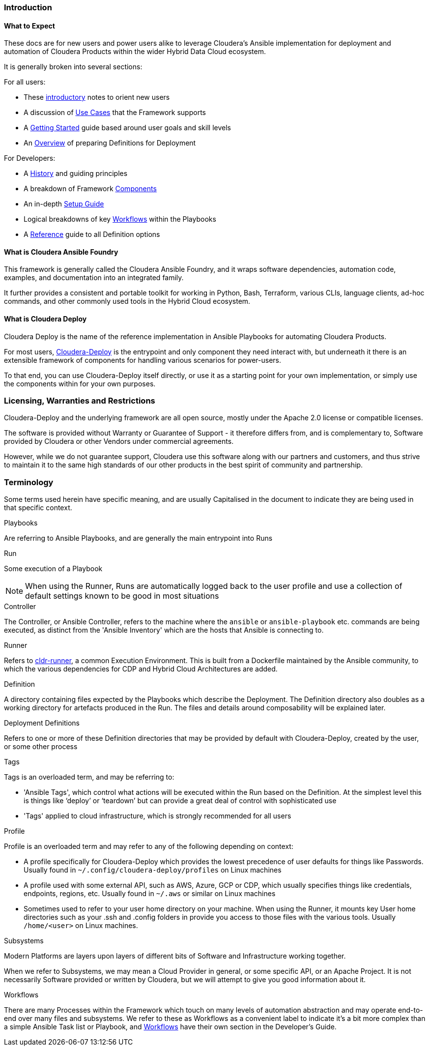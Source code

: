 [[cdIntroduction]]
=== Introduction

==== What to Expect
These docs are for new users and power users alike to leverage Cloudera's Ansible implementation for deployment and automation of Cloudera Products within the wider Hybrid Data Cloud ecosystem.

It is generally broken into several sections:

.For all users:

* These xref:cdIntroduction[introductory] notes to orient new users
* A discussion of xref:cdUseCases[Use Cases] that the Framework supports
* A xref:cdGettingStarted[Getting Started] guide based around user goals and skill levels
* An xref:cdDeployments[Overview] of preparing Definitions for Deployment

[[cdForDevelopers]]
.For Developers:
* A xref:cdHistory[History] and guiding principles
* A breakdown of Framework xref:cdComponents[Components]
* An in-depth xref:cdDevelopersSetup[Setup Guide]
* Logical breakdowns of key xref:cdWorkflows[Workflows] within the Playbooks
* A xref:cdSchemaReference[Reference] guide to all Definition options

==== What is Cloudera Ansible Foundry

This framework is generally called the Cloudera Ansible Foundry, and it wraps software dependencies, automation code, examples, and documentation into an integrated family.

It further provides a consistent and portable toolkit for working in Python, Bash, Terraform, various CLIs, language clients, ad-hoc commands, and other commonly used tools in the Hybrid Cloud ecosystem.

==== What is Cloudera Deploy

Cloudera Deploy is the name of the reference implementation in Ansible Playbooks for automating Cloudera Products.

For most users, https://github.com/cloudera-labs/cloudera-deploy[Cloudera-Deploy] is the entrypoint and only component they need interact with, but underneath it there is an extensible framework of components for handling various scenarios for power-users.

To that end, you can use Cloudera-Deploy itself directly, or use it as a starting point for your own implementation, or simply use the components within for your own purposes.

=== Licensing, Warranties and Restrictions
Cloudera-Deploy and the underlying framework are all open source, mostly under the Apache 2.0 license or compatible licenses.

The software is provided without Warranty or Guarantee of Support - it therefore differs from, and is complementary to, Software provided by Cloudera or other Vendors under commercial agreements.

However, while we do not guarantee support, Cloudera use this software along with our partners and customers, and thus strive to maintain it to the same high standards of our other products in the best spirit of community and partnership.

=== Terminology
Some terms used herein have specific meaning, and are usually Capitalised in the document to indicate they are being used in that specific context.

.Playbooks
Are referring to Ansible Playbooks, and are generally the main entrypoint into Runs

.Run
Some execution of a Playbook

NOTE: When using the Runner, Runs are automatically logged back to the user profile and use a collection of default settings known to be good in most situations

.Controller
The Controller, or Ansible Controller, refers to the machine where the `ansible` or `ansible-playbook` etc. commands are being executed, as distinct from the 'Ansible Inventory' which are the hosts that Ansible is connecting to.

.Runner
Refers to https://github.com/cloudera-labs/cldr-runner[cldr-runner], a common Execution Environment. This is built from a Dockerfile maintained by the Ansible community, to which the various dependencies for CDP and Hybrid Cloud Architectures are added.

.Definition
A directory containing files expected by the Playbooks which describe the Deployment. The Definition directory also doubles as a working directory for artefacts produced in the Run. The files and details around composability will be explained later.

.Deployment Definitions
Refers to one or more of these Definition directories that may be provided by default with Cloudera-Deploy, created by the user, or some other process

.Tags
Tags is an overloaded term, and may be referring to:

* 'Ansible Tags', which control what actions will be executed within the Run based on the Definition. At the simplest level this is things like ‘deploy’ or ‘teardown’ but can provide a great deal of control with sophisticated use
* 'Tags' applied to cloud infrastructure, which is strongly recommended for all users

.Profile
Profile is an overloaded term and may refer to any of the following depending on context:

* A profile specifically for Cloudera-Deploy which provides the lowest precedence of user defaults for things like Passwords. Usually found in `~/.config/cloudera-deploy/profiles` on Linux machines
* A profile used with some external API, such as AWS, Azure, GCP or CDP, which usually specifies things like credentials, endpoints, regions, etc. Usually found in `~/.aws` or similar on Linux machines
* Sometimes used to refer to your user home directory on your machine. When using the Runner, it mounts key User home directories such as your .ssh and .config folders in provide you access to those files with the various tools. Usually `/home/<user>` on Linux machines.

.Subsystems

Modern Platforms are layers upon layers of different bits of Software and Infrastructure working together.

When we refer to Subsystems, we may mean a Cloud Provider in general, or some specific API, or an Apache Project. It is not necessarily Software provided or written by Cloudera, but we will attempt to give you good information about it.

.Workflows

There are many Processes within the Framework which touch on many levels of automation abstraction and may operate end-to-end over many files and subsystems. We refer to these as Workflows as a convenient label to indicate it's a bit more complex than a simple Ansible Task list or Playbook, and xref:cdWorkflows[Workflows] have their own section in the Developer's Guide.